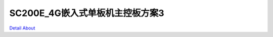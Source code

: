 SC200E_4G嵌入式单板机主控板方案3 
=================================

.. image:: ./SC200E_Graphene_Energy_MB1_V10_TOP1.JPG

.. image:: ./SC200E_Graphene_Energy_MB1_V10_TOP2.JPG

.. image:: ./SC200E_Graphene_Energy_MB1_V10_BOT1.JPG

.. image:: ./SC200E_Graphene_Energy_MB1_V10_BOT2.JPG

`Detail About <https://allwinwaydocs.readthedocs.io/zh-cn/latest/about.html#about>`_